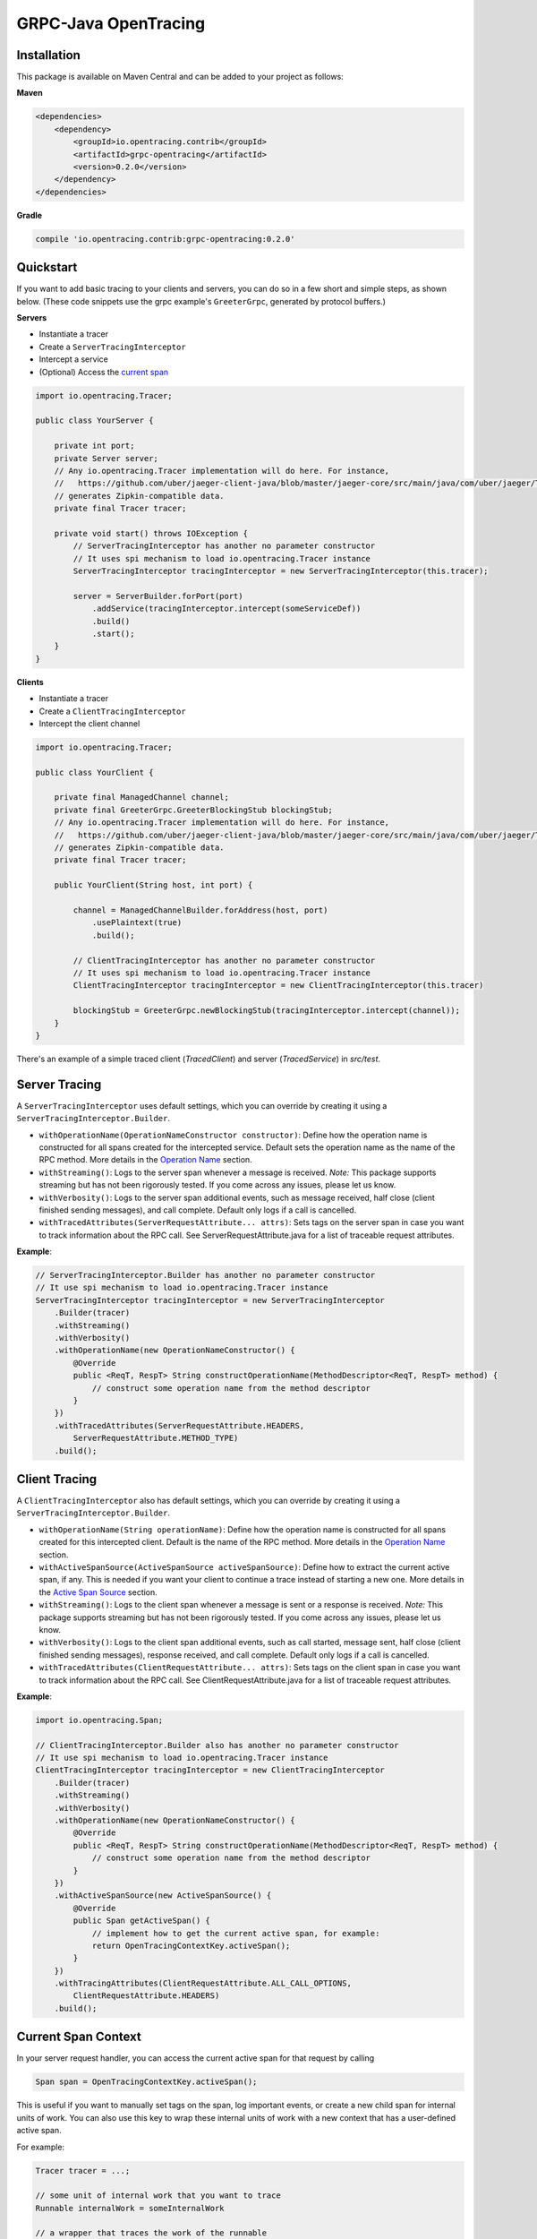 #####################
GRPC-Java OpenTracing
#####################

============
Installation
============

This package is available on Maven Central and can be added to your project as follows:

**Maven**

.. code-block::

    <dependencies>
        <dependency>
            <groupId>io.opentracing.contrib</groupId>
            <artifactId>grpc-opentracing</artifactId>
            <version>0.2.0</version>
        </dependency>
    </dependencies>

**Gradle**

.. code-block::

    compile 'io.opentracing.contrib:grpc-opentracing:0.2.0'

==========
Quickstart
==========

If you want to add basic tracing to your clients and servers, you can do so in a few short and simple steps, as shown below. (These code snippets use the grpc example's ``GreeterGrpc``, generated by protocol buffers.)

**Servers**

- Instantiate a tracer
- Create a ``ServerTracingInterceptor``
- Intercept a service
- (Optional) Access the `current span`_

.. _current span: `Current Span Context`_

.. code-block:: java

    import io.opentracing.Tracer;

    public class YourServer {

        private int port;
        private Server server;
        // Any io.opentracing.Tracer implementation will do here. For instance,
        //   https://github.com/uber/jaeger-client-java/blob/master/jaeger-core/src/main/java/com/uber/jaeger/Tracer.java
        // generates Zipkin-compatible data.
        private final Tracer tracer;

        private void start() throws IOException {
            // ServerTracingInterceptor has another no parameter constructor
            // It uses spi mechanism to load io.opentracing.Tracer instance
            ServerTracingInterceptor tracingInterceptor = new ServerTracingInterceptor(this.tracer);

            server = ServerBuilder.forPort(port)
                .addService(tracingInterceptor.intercept(someServiceDef))
                .build()
                .start();
        }
    }

**Clients**

- Instantiate a tracer
- Create a ``ClientTracingInterceptor``
- Intercept the client channel

.. code-block:: java

    import io.opentracing.Tracer;

    public class YourClient {

        private final ManagedChannel channel;
        private final GreeterGrpc.GreeterBlockingStub blockingStub;
        // Any io.opentracing.Tracer implementation will do here. For instance,
        //   https://github.com/uber/jaeger-client-java/blob/master/jaeger-core/src/main/java/com/uber/jaeger/Tracer.java
        // generates Zipkin-compatible data.
        private final Tracer tracer;

        public YourClient(String host, int port) {

            channel = ManagedChannelBuilder.forAddress(host, port)
                .usePlaintext(true)
                .build();

            // ClientTracingInterceptor has another no parameter constructor
            // It uses spi mechanism to load io.opentracing.Tracer instance
            ClientTracingInterceptor tracingInterceptor = new ClientTracingInterceptor(this.tracer)

            blockingStub = GreeterGrpc.newBlockingStub(tracingInterceptor.intercept(channel));
        }
    }

There's an example of a simple traced client (`TracedClient`) and server (`TracedService`) in `src/test`.

==============
Server Tracing
==============

A ``ServerTracingInterceptor`` uses default settings, which you can override by creating it using a ``ServerTracingInterceptor.Builder``.

- ``withOperationName(OperationNameConstructor constructor)``: Define how the operation name is constructed for all spans created for the intercepted service. Default sets the operation name as the name of the RPC method. More details in the `Operation Name`_ section.
- ``withStreaming()``: Logs to the server span whenever a message is received. *Note:* This package supports streaming but has not been rigorously tested. If you come across any issues, please let us know.
- ``withVerbosity()``: Logs to the server span additional events, such as message received, half close (client finished sending messages), and call complete. Default only logs if a call is cancelled.
- ``withTracedAttributes(ServerRequestAttribute... attrs)``: Sets tags on the server span in case you want to track information about the RPC call. See ServerRequestAttribute.java for a list of traceable request attributes.

**Example**:

.. code-block:: java

    // ServerTracingInterceptor.Builder has another no parameter constructor
    // It use spi mechanism to load io.opentracing.Tracer instance
    ServerTracingInterceptor tracingInterceptor = new ServerTracingInterceptor
        .Builder(tracer)
        .withStreaming()
        .withVerbosity()
        .withOperationName(new OperationNameConstructor() {
            @Override
            public <ReqT, RespT> String constructOperationName(MethodDescriptor<ReqT, RespT> method) {
                // construct some operation name from the method descriptor
            }
        })
        .withTracedAttributes(ServerRequestAttribute.HEADERS,
            ServerRequestAttribute.METHOD_TYPE)
        .build();

==============
Client Tracing
==============

A ``ClientTracingInterceptor`` also has default settings, which you can override by creating it using a ``ServerTracingInterceptor.Builder``.

- ``withOperationName(String operationName)``: Define how the operation name is constructed for all spans created for this intercepted client. Default is the name of the RPC method. More details in the `Operation Name`_ section.
- ``withActiveSpanSource(ActiveSpanSource activeSpanSource)``: Define how to extract the current active span, if any. This is needed if you want your client to continue a trace instead of starting a new one. More details in the `Active Span Source`_ section.
- ``withStreaming()``: Logs to the client span whenever a message is sent or a response is received. *Note:* This package supports streaming but has not been rigorously tested. If you come across any issues, please let us know.
- ``withVerbosity()``: Logs to the client span additional events, such as call started, message sent, half close (client finished sending messages), response received, and call complete. Default only logs if a call is cancelled.
- ``withTracedAttributes(ClientRequestAttribute... attrs)``: Sets tags on the client span in case you want to track information about the RPC call. See ClientRequestAttribute.java for a list of traceable request attributes.

**Example**:

.. code-block:: java

    import io.opentracing.Span;

    // ClientTracingInterceptor.Builder also has another no parameter constructor
    // It use spi mechanism to load io.opentracing.Tracer instance
    ClientTracingInterceptor tracingInterceptor = new ClientTracingInterceptor
        .Builder(tracer)
        .withStreaming()
        .withVerbosity()
        .withOperationName(new OperationNameConstructor() {
            @Override
            public <ReqT, RespT> String constructOperationName(MethodDescriptor<ReqT, RespT> method) {
                // construct some operation name from the method descriptor
            }
        })
        .withActiveSpanSource(new ActiveSpanSource() {
            @Override
            public Span getActiveSpan() {
                // implement how to get the current active span, for example:
                return OpenTracingContextKey.activeSpan();
            }
        })
        .withTracingAttributes(ClientRequestAttribute.ALL_CALL_OPTIONS,
            ClientRequestAttribute.HEADERS)
        .build();

.. _Operation Name: `Operation Names`_
.. _Active Span Source: `Active Span Sources`_

====================
Current Span Context
====================

In your server request handler, you can access the current active span for that request by calling

.. code-block:: java

    Span span = OpenTracingContextKey.activeSpan();

This is useful if you want to manually set tags on the span, log important events, or create a new child span for internal units of work. You can also use this key to wrap these internal units of work with a new context that has a user-defined active span.

For example:

.. code-block:: java

    Tracer tracer = ...;

    // some unit of internal work that you want to trace
    Runnable internalWork = someInternalWork

    // a wrapper that traces the work of the runnable
    class TracedRunnable implements Runnable {
        Runnable work;
        Tracer tracer;

        TracedRunnable(Runnable work, Tracer tracer) {
            this.work = work;
            this.tracer = tracer;
        }

        public void run() {

            // create a child span for the current active span
            Span span = tracer
                .buildSpan("internal-work")
                .asChildOf(OpenTracingContextKey.activeSpan())
                .start();

            // create a new context with the child span as the active span
            Context contextWithNewSpan = Context.current()
                .withValue(OpenTracingContextKey.get(), span);

            // wrap the original work and run it
            Runnable tracedWork = contextWithNewSpan.wrap(this.work);
            tracedWork.run();

            // make sure to finish any manually created spans!
            span.finish();
        }
    }

    Runnable tracedInternalWork = new TracedRunnable(internalWork, tracer);
    tracedInternalWork.run();

===============
Operation Names
===============

The default operation name for any span is the RPC method name (``io.grpc.MethodDescriptor.getFullMethodName()``). However, you may want to add your own prefixes, alter the name, or define a new name. For examples of good operation names, check out the OpenTracing `semantics`_.

To alter the operation name, you need to add an implementation of the interface ``OperationNameConstructor`` to the ``ClientTracingInterceptor.Builder`` or ``ServerTracingInterceptor.Builder``. For example, if you want to add a prefix to the default operation name of your ClientInterceptor, your code would look like this:

.. code-block:: java

    ClientTracingInterceptor interceptor = ClientTracingInterceptor.Builder ...
        .withOperationName(new OperationNameConstructor() {
            @Override
            public <ReqT, RespT> String constructOperationName(MethodDescriptor<ReqT, RespT> method) {
                return "your-prefix" + method.getFullMethodName();
            }
        })
        .with....
        .build()

.. _semantics: http://opentracing.io/spec/#operation-names

===================
Active Span Sources
===================

If you want your client to continue a trace rather than starting a new one, then you can tell your ``ClientTracingInterceptor`` how to extract the current active span by building it with your own implementation of the interface ``ActiveSpanSource``. This interface has one method, ``getActiveSpan``, in which you will define how to access the current active span.

For example, if you're creating the client in an environment that has the active span stored in a global dictionary-style context under ``OPENTRACING_SPAN_KEY``, then you could configure your Interceptor as follows:

.. code-block:: java

    import io.opentracing.Span;

    ClientTracingInterceptor interceptor = new ClientTracingInterceptor
        .Builder(tracer)
        ...
        .withActiveSpanSource(new ActiveSpanSource() {
            @Override
            public Span getActiveSpan() {
                return Context.get(OPENTRACING_SPAN_KEY);
            }
        })
        ...
        .build();

We also provide two built-in implementations:

* ``ActiveSpanSource.GRPC_CONTEXT`` uses the current ``io.grpc.Context`` and returns the active span for ``OpenTracingContextKey``. This is the default active span source.
* ``ActiveSpanSource.NONE`` always returns null as the active span, which means the client will always start a new trace

===================================
Integrating with Other Interceptors
===================================

Although we provide ``ServerTracingInterceptor.intercept(service)`` and ``ClientTracingInterceptor.intercept(channel)`` methods, you don't want to use these if you're chaining multiple interceptors. Instead, use the following code (preferably putting the tracing interceptor at the top of the interceptor stack so that it traces the entire request lifecycle, including other interceptors):

**Servers**

.. code-block:: java

    server = ServerBuilder.forPort(port)
        .addService(ServerInterceptors.intercept(service, someInterceptor,
            someOtherInterceptor, serverTracingInterceptor))
        .build()
        .start();

**Clients**

.. code-block:: java

    blockingStub = GreeterGrpc.newBlockingStub(ClientInterceptors.intercept(channel,
        someInterceptor, someOtherInterceptor, clientTracingInterceptor));

